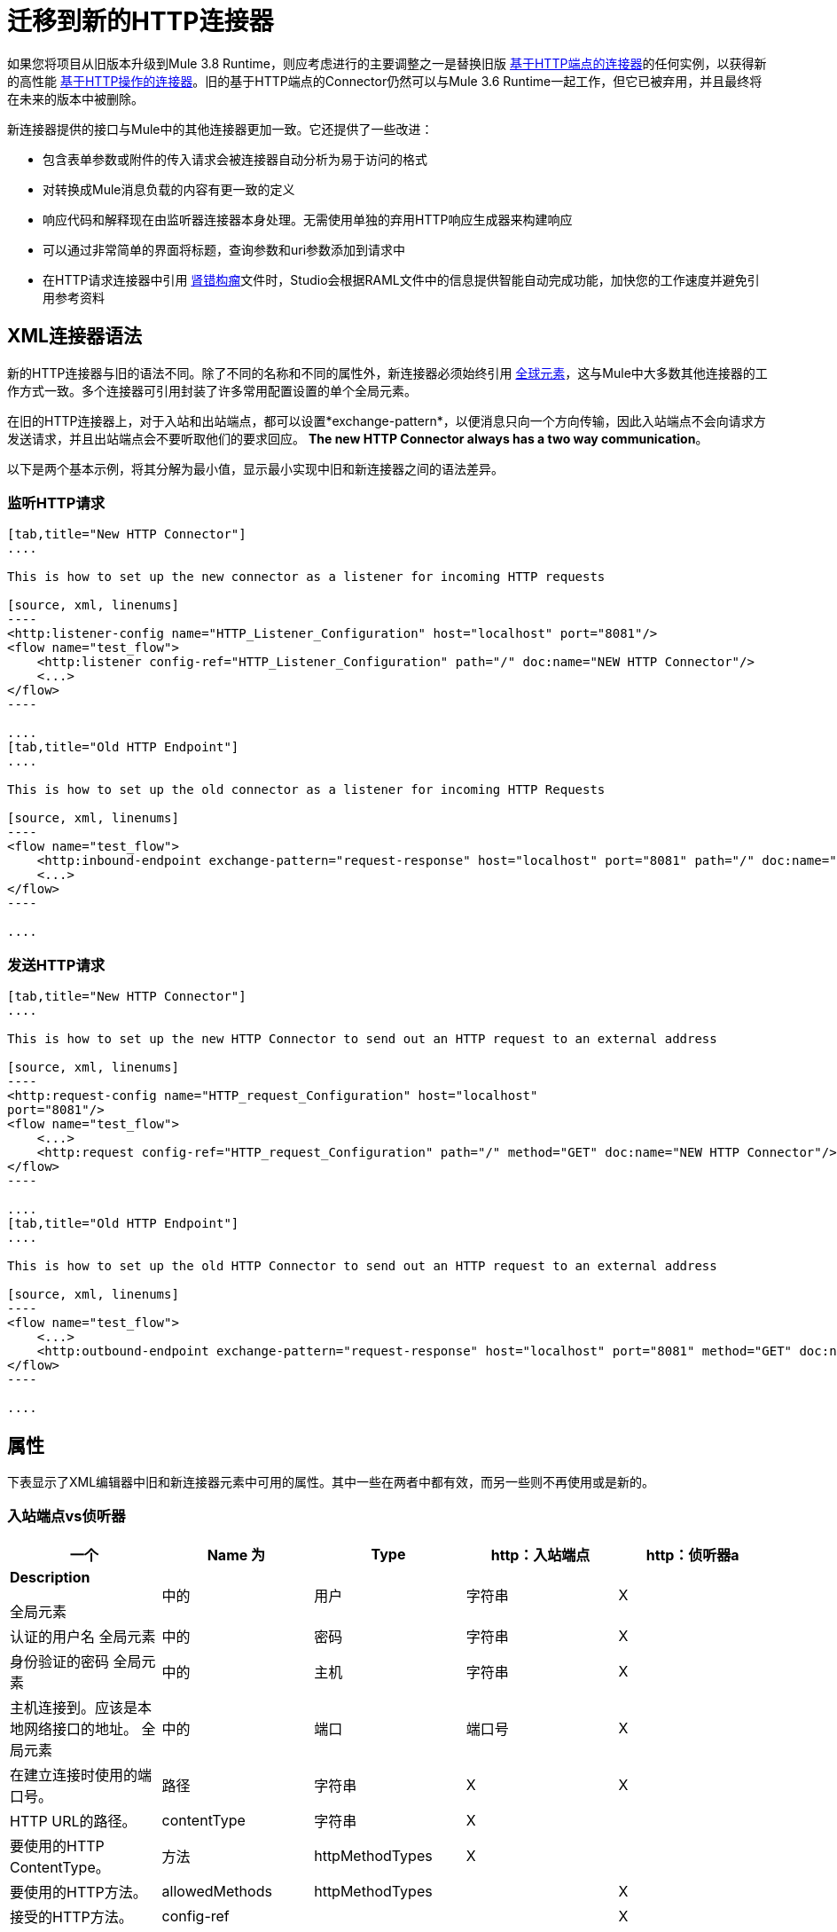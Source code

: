 = 迁移到新的HTTP连接器
:keywords: anypoint studio, esb, connector, endpoint, http

如果您将项目从旧版本升级到Mule 3.8 Runtime，则应考虑进行的主要调整之一是替换旧版 link:/mule-user-guide/v/3.8/deprecated-http-transport-reference[基于HTTP端点的连接器]的任何实例，以获得新的高性能 link:/mule-user-guide/v/3.8/http-connector[基于HTTP操作的连接器]。旧的基于HTTP端点的Connector仍然可以与Mule 3.6 Runtime一起工作，但它已被弃用，并且最终将在未来的版本中被删除。

新连接器提供的接口与Mule中的其他连接器更加一致。它还提供了一些改进：

* 包含表单参数或附件的传入请求会被连接器自动分析为易于访问的格式
* 对转换成Mule消息负载的内容有更一致的定义
* 响应代码和解释现在由监听器连接器本身处理。无需使用单独的弃用HTTP响应生成器来构建响应
* 可以通过非常简单的界面将标题，查询参数和uri参数添加到请求中
* 在HTTP请求连接器中引用 link:http://raml.org[肾错构瘤]文件时，Studio会根据RAML文件中的信息提供智能自动完成功能，加快您的工作速度并避免引用参考资料

==  XML连接器语法

新的HTTP连接器与旧的语法不同。除了不同的名称和不同的属性外，新连接器必须始终引用 link:/mule-user-guide/v/3.8/global-elements[全球元素]，这与Mule中大多数其他连接器的工作方式一致。多个连接器可引用封装了许多常用配置设置的单个全局元素。

在旧的HTTP连接器上，对于入站和出站端点，都可以设置*exchange-pattern*，以便消息只向一个方向传输，因此入站端点不会向请求方发送请求，并且出站端点会不要听取他们的要求回应。 *The new HTTP Connector always has a two way communication*。

以下是两个基本示例，将其分解为最小值，显示最小实现中旧和新连接器之间的语法差异。

=== 监听HTTP请求

[tabs]
------
[tab,title="New HTTP Connector"]
....

This is how to set up the new connector as a listener for incoming HTTP requests

[source, xml, linenums]
----
<http:listener-config name="HTTP_Listener_Configuration" host="localhost" port="8081"/>
<flow name="test_flow">
    <http:listener config-ref="HTTP_Listener_Configuration" path="/" doc:name="NEW HTTP Connector"/>
    <...>
</flow>
----

....
[tab,title="Old HTTP Endpoint"]
....

This is how to set up the old connector as a listener for incoming HTTP Requests

[source, xml, linenums]
----
<flow name="test_flow">
    <http:inbound-endpoint exchange-pattern="request-response" host="localhost" port="8081" path="/" doc:name="OLD HTTP Connector"/>
    <...>
</flow>
----

....
------

=== 发送HTTP请求

[tabs]
------
[tab,title="New HTTP Connector"]
....

This is how to set up the new HTTP Connector to send out an HTTP request to an external address

[source, xml, linenums]
----
<http:request-config name="HTTP_request_Configuration" host="localhost"
port="8081"/>
<flow name="test_flow">
    <...>
    <http:request config-ref="HTTP_request_Configuration" path="/" method="GET" doc:name="NEW HTTP Connector"/>
</flow>
----

....
[tab,title="Old HTTP Endpoint"]
....

This is how to set up the old HTTP Connector to send out an HTTP request to an external address

[source, xml, linenums]
----
<flow name="test_flow">
    <...>
    <http:outbound-endpoint exchange-pattern="request-response" host="localhost" port="8081" method="GET" doc:name="OLD HTTP Connector"/>
</flow>
----

....
------

== 属性

下表显示了XML编辑器中旧和新连接器元素中可用的属性。其中一些在两者中都有效，而另一些则不再使用或是新的。

=== 入站端点vs侦听器

[%header,cols="5*"]
|===
一个|
*Name*

 为|
*Type*

  | http：入站端点 | http：侦听器a |
*Description*

全局元素 |中的|用户 |字符串 | X  |认证的用户名
全局元素 |中的|密码 |字符串 | X  |身份验证的密码
全局元素 |中的|主机 |字符串 | X  |主机连接到。应该是本地网络接口的地址。
全局元素 |中的|端口 |端口号 | X  |在建立连接时使用的端口号。
|路径 |字符串 | X  | X  | HTTP URL的路径。
| contentType  |字符串 | X  |   |要使用的HTTP ContentType。
|方法 | httpMethodTypes  | X  |   |要使用的HTTP方法。
| allowedMethods  | httpMethodTypes  |   | X  |接受的HTTP方法。
| config-ref  |   |   | X  |引用http：listener-config元素。
|保持活力 |布尔值 | X  |   |否决：使用keepAlive属性。
| keepAlive  |布尔值 | X  |   |控制连接是否保持活动状态。
|文档：姓名 |字符串 | X  | X  |显示在Studio画布中的名称。
|===

[WARNING]
在旧的`http:inbound-endpoint`中，`path`的值不能以斜杠开始。在新的`http:listener`中，`path`的值可以。

=== 出站端点vs请求

[%header,cols="5*"]
|===
一个|
*Name*

 为|
*Type*

 为|
*http:outbound-endpoint*

 为|
*http:request*

 为|
*Description*

|关注重定向 |布尔值 | X  | X  |如果请求使用GET进行响应并返回一个redirectLocation头，则将其设置为true会使请求重定向网址。这仅适用于使用GET的情况，因为在执行POST时（根据RFC 2616的限制），您无法自动遵循重定向。
| exceptionOnMessageError  |布尔值 | X  |   |如果请求返回大于或等于400的状态码，则会抛出异常。
全局元素 |中的|用户 |字符串 | X  |认证的用户名
全局元素 |中的|密码 |字符串 | X  |身份验证的密码
|主机 |字符串 | X  |  X  |主机连接到。应该是本地网络接口的地址。
|端口 |端口号 | X  | X  |建立连接时使用的端口号。
|路径 |字符串 | X  |  X  | HTTP URL的路径。
| contentType  |字符串 | X  |   |要使用的HTTP ContentType。
|方法 | httpMethodTypes  | X  | X  |要使用的HTTP方法。
| config-ref  |   |   | X  |引用http：request-config元素。
| requestStreamingMode  |'总是'/'从不' |   | X  |定义是否启用流式传输
| sendBodyMode  |'总是'/'永远' |   | X  |无论使用何种HTTP方法，始终/ 。
|源 |   |   | X  |从哪里获取请求的正文。默认值：`#[payload]`
|目标 |   |   | X  |放置响应主体的位置。默认值：`#[payload]`
| parseResponse  |   |   | X  |如果为true，则会在收到多部分响应时解析响应。如果设置为false，则不会执行分析
|关注重定向 |   |   | X  |定义是否遵循重定向。
|保活 |布尔 | X  |  为|
DEPRECATED：改为使用keepAlive属性。

| keepAlive  |布尔值 | X  |   |控制连接是否保持活动状态。
|文档：姓名 |字符串 | X  | X  |显示在Studio画布中的名称。
|===

[WARNING]
在旧的`http:outbound-endpoint`中，`path`的值不能以斜杠开始。在新的`http:request`中，`path`的值可以。

== 将HTTP消息映射到Mule消息

新的HTTP连接器与旧连接器的不同之处在于它如何将HTTP请求的元素映射到Mule消息中的元素，总体而言，它的行为更加一致和可预测。标记这些差异很重要，因为引用来自流中其他块的这些传入元素现在需要在使用新的HTTP连接器时使用不同的MEL表达式。

因此，请记住，在替换新的HTTP连接器的旧HTTP端点时，还必须验证发送到或将要发送到HTTP连接器的mule消息的任何元素是否仍在其他适当的引用中你的流程处理器。

下面是HTTP请求的表示，以及适当的MEL表达式，用于在HTTP请求通过HTTP连接器输入Mule流之后引用每个元素。
image:http+request+parts+white+2.png[HTTP请求+ + +份白+ 2]

[NOTE]
====
如果连接器的路径定义为`{domain}/login`，则`mydomain`被视为*URI Parameter*。它可以通过以下表达式进行引用：

----
#[message.inboundProperties.'http.uri.params'.domain]
----

====

=== 请求正文

传入的HTTP请求和响应由连接器转换为Mule消息的有效载荷。使用旧的HTTP连接器时，有效内容类型始终为`InputStream`。对于新连接器，通常情况下也是如此，除非：

*  请求的*Content-Type*标题是`application/x-www-form-urlencoded`或
* 请求的*Content-Type*标头为`multipart/form-data`。

在这两种情况下，Mule解析请求以生成一个更容易使用的Mule消息。 link:/mule-user-guide/v/3.8/http-listener-connector#the-request-body[阅读更多]。

同样，对于传出的请求和响应，Mule消息有效负载被转换为字节数组并作为HTTP请求的主体发送。使用旧连接器时，始终执行此行为。使用新连接器时，通常情况下是这样，除了以下情况：

*  Mule Message的Payload是一个键和值的映射
* 邮件具有出站附件

在这两种情况下，Mule都会将相应的头文件添加到HTTP请求中并相应地构建消息体。 link:/mule-user-guide/v/3.8/http-listener-connector#the-request-body[阅读更多]。

映射到HTTP消息的===  Mule消息属性

下表列出了Mule Message的HTTP特定属性，它们映射到HTTP请求的元素或特性。

这些相同的属性可以作为inboundProperties进入流，或者可以将流的输出作为outboundProperties进行影响。

如果HTTP请求到达HTTP侦听器连接器，或者HTTP响应返回到HTTP请求连接器，并且请求包含必需的内容或格式，则由连接器创建的Mule消息将包含下表中匹配的入站属性。如果到达HTTP请求连接器的Mule消息或者以HTTP侦听器连接器开头的流的结尾中的任何一个出站属性，则使用此属性上的信息构造传出HTTP请求。

[%header%autowidth.spread]
|===
|属性 |描述新HTTP中的旧HTTP  |中的 |
| `http.context.path`  | HTTP端点正在侦听的路径 | X  | 
| `http.context.uri`  | HTTP端点正在侦听的URI  | X  | 
| `http.headers`  |包含所有HTTP标头的地图 | X  | 
| `http.method`  |请求的HTTP方法的名称 | X  | X
| `http.query.params`  |包含所有查询参数的地图 | X  | X
| `http.query.string`  | URL  | X  | X的查询字符串
| `http.uri.params`  |包含所有URI参数的地图 |   | X
| `http.request.uri`  |访问网址的路径和查询部分 | X  | 
| `http.listener.path`  |被访问网址的路径部分 |   | X
| `http.request.path`  |被访问网址的路径部分 | X  | X
| `http.relative.path`  | URI的相对路径，相对于上下文路径 | X  | 
| `http.status`  |与最新响应 |关联的状态码X  | X
| `http.reason`  |状态 |   | X的解释
| `http.version`  | HTTP版本 | X  | X
| `http.scheme`  | HTTP或HTTPS，取决于使用的协议 |   | X
|===

下面的表格显示了如何在HTTP请求的每个不同元素输入一个mule流程并且被映射到Mule消息的一个元素时引用它们。它比较了如何通过新的基于HTTP对象的连接器与旧的基于HTTP端点的连接器进行比较：

[%header,cols="34,33,33"]
|===
| HTTP元素 |不推荐使用的HTTP端点连接器 |新的HTTP连接器
| *Request Body* a |
POST，PUT，DELETE请求：消息有效负载，始终未解析。

GET请求：没有身体。消息有效载荷是URI子路径（作为字符串）

 为|
*The message payload is the request body*作为一个字节数组，不管HTTP方法如何。

如果body类型是*url encoded form*，那么有效载荷是一个解析*map*（见下文）

如果主体类型为*multipart*，则有效载荷为*attachment*（见下文）

如果没有物体，则有效载荷为空。

| *Headers* a |
作为不同的入站媒体资源，或作为*http.headers*地图的一部分

*`#[message.inboundProperties.`*

*`accept-language]`*

*`#[message.inboundProperties.`*

* `'http.headers'.accept-language]` +
*

 为|
每个作为不同的入站属性（仅）

*`#[message.inboundProperties.`*

*`accept-language]`*

| *Form Parameters* a |
*payload*中的*Bitmap*。

然后必须用（已弃用的）*Body to Parameter Map transformer*进行分析。

 为|
*payload*中的键值*map*已解析。

*`#[payload.'language']`*

（除非`parseRequest=false`）。

| *Query Parameters* a |
每个作为不同的入站属性

*`#[message.inboundProperties.age]`*

 为|
作为**http.query.params**地图中的元素

*`#[message.inboundProperties.`*

*`'http.query.params'.age]`*

| *URI Parameters* a |
从*` http.request.path`*或*`http.relative.path`*中提取

 为|
作为**http.query.params**地图中的元素

*`#[message.inboundProperties.`*

*`'http.uri.params'.domain]`*

| *Attachments* a |
*`#[message.inboundAttachments.`*

*`'name'.dataSource.part]`*

 为|
*`#[message.inboundAttachments.`*

*`'name'.dataSource.content]`*

|===

* 与旧端点的潜在并发症是，标题和查询参数都映射到mule消息中的入站属性，作为`inboundProperties`的直接子项，以每个标头/查询参数名称命名。在请求同时包含共享同一名称的头和查询参数的情况下，这些属性将在mule消息中以相同方式表示，因此一个会覆盖另一个。新的连接器通过将查询参数放置在映射*http.query.params*中避免了这个问题，从而保持它们不同。

[TIP]
====
有关新HTTP连接器的配置和工作的更多详细信息，请参阅：

*  link:/mule-user-guide/v/3.8/http-listener-connector[HTTP侦听器连接器]
*  link:/mule-user-guide/v/3.8/http-request-connector[HTTP请求连接器]
====
